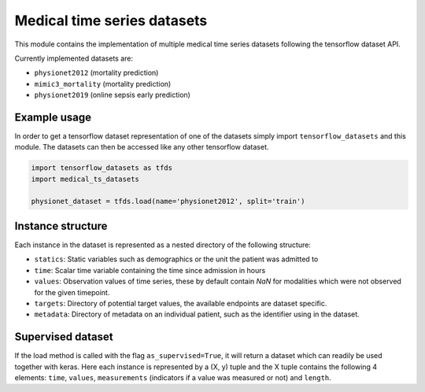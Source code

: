 ============================
Medical time series datasets
============================

This module contains the implementation of multiple medical time series datasets
following the tensorflow dataset API.

Currently implemented datasets are:

- ``physionet2012`` (mortality prediction)
- ``mimic3_mortality`` (mortality prediction)
- ``physionet2019`` (online sepsis early prediction)


Example usage
-------------

In order to get a tensorflow dataset representation of one of the datasets simply
import ``tensorflow_datasets`` and this module.  The datasets can then be accessed
like any other tensorflow dataset.

.. code-block:: python

    import tensorflow_datasets as tfds
    import medical_ts_datasets

    physionet_dataset = tfds.load(name='physionet2012', split='train')


Instance structure
------------------

Each instance in the dataset is represented as a nested directory of the following
structure:

- ``statics``: Static variables such as demographics or the unit the patient was
  admitted to
- ``time``: Scalar time variable containing the time since admission in hours
- ``values``: Observation values of time series, these by default contain `NaN` for
  modalities which were not observed for the given timepoint.
- ``targets``: Directory of potential target values, the available endpoints are
  dataset specific.
- ``metadata``: Directory of metadata on an individual patient, such as the
  identifier using in the dataset.

Supervised dataset
------------------

If the load method is called with the flag ``as_supervised=True``, it will
return a dataset which can readily be used together with keras. Here each
instance is represented by a (X, y) tuple and the X tuple contains the
following 4 elements: ``time``, ``values``, ``measurements`` (indicators if
a value was measured or not) and ``length``.
